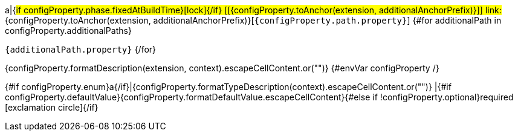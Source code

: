 a|{#if configProperty.phase.fixedAtBuildTime}icon:lock[title=Fixed at build time]{/if} [[{configProperty.toAnchor(extension, additionalAnchorPrefix)}]] [.property-path]##link:#{configProperty.toAnchor(extension, additionalAnchorPrefix)}[`{configProperty.path.property}`]##
{#for additionalPath in configProperty.additionalPaths}

`{additionalPath.property}`
{/for}

[.description]
--
{configProperty.formatDescription(extension, context).escapeCellContent.or("")}
{#envVar configProperty /}
--
{#if configProperty.enum}a{/if}|{configProperty.formatTypeDescription(context).escapeCellContent.or("")}
|{#if configProperty.defaultValue}{configProperty.formatDefaultValue.escapeCellContent}{#else if !configProperty.optional}required icon:exclamation-circle[title=Configuration property is required]{/if}
